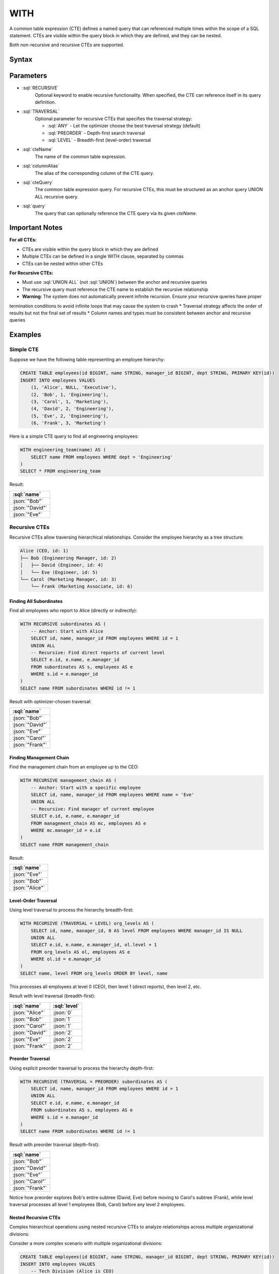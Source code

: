 #####
WITH
#####

A common table expression (CTE) defines a named query that can referenced multiple times within the scope of a SQL statement.
CTEs are visible within the query block in which they are defined, and they can be nested.

Both non-recursive and recursive CTEs are supported.

Syntax
######

.. raw:: html
    :file: WITH.diagram.svg

Parameters
##########

* :sql:`RECURSIVE`
    Optional keyword to enable recursive functionality. When specified, the CTE can reference itself in its query definition.

* :sql:`TRAVERSAL`
    Optional parameter for recursive CTEs that specifies the traversal strategy:

    - :sql:`ANY` - Let the optimizer choose the best traversal strategy (default)
    - :sql:`PREORDER` - Depth-first search traversal
    - :sql:`LEVEL` - Breadth-first (level-order) traversal

* :sql:`cteName`
    The name of the common table expression.

* :sql:`columnAlias`
    The alias of the corresponding column of the CTE query.

* :sql:`cteQuery`
    The common table expression query. For recursive CTEs, this must be structured as an anchor query UNION ALL recursive query.

* :sql:`query`
    The query that can optionally reference the CTE query via its given `cteName`.

Important Notes
###############

**For all CTEs:**

* CTEs are visible within the query block in which they are defined
* Multiple CTEs can be defined in a single WITH clause, separated by commas
* CTEs can be nested within other CTEs

**For Recursive CTEs:**

* Must use :sql:`UNION ALL` (not :sql:`UNION`) between the anchor and recursive queries
* The recursive query must reference the CTE name to establish the recursive relationship
* **Warning**: The system does not automatically prevent infinite recursion. Ensure your recursive queries have proper
termination conditions to avoid infinite loops that may cause the system to crash
* Traversal strategy affects the order of results but not the final set of results
* Column names and types must be consistent between anchor and recursive queries

Examples
########

Simple CTE
----------

Suppose we have the following table representing an employee hierarchy:

.. code-block:: sql

    CREATE TABLE employees(id BIGINT, name STRING, manager_id BIGINT, dept STRING, PRIMARY KEY(id))
    INSERT INTO employees VALUES
        (1, 'Alice', NULL, 'Executive'),
        (2, 'Bob', 1, 'Engineering'),
        (3, 'Carol', 1, 'Marketing'),
        (4, 'David', 2, 'Engineering'),
        (5, 'Eve', 2, 'Engineering'),
        (6, 'Frank', 3, 'Marketing')

Here is a simple CTE query to find all engineering employees:

.. code-block:: sql

    WITH engineering_team(name) AS (
        SELECT name FROM employees WHERE dept = 'Engineering'
    )
    SELECT * FROM engineering_team

Result:

.. list-table::
    :header-rows: 1

    * - :sql:`name`
    * - :json:`"Bob"`
    * - :json:`"David"`
    * - :json:`"Eve"`

Recursive CTEs
--------------

Recursive CTEs allow traversing hierarchical relationships. Consider the employee hierarchy as a tree structure:

.. code-block:: text

    Alice (CEO, id: 1)
    ├── Bob (Engineering Manager, id: 2)
    │   ├── David (Engineer, id: 4)
    │   └── Eve (Engineer, id: 5)
    └── Carol (Marketing Manager, id: 3)
        └── Frank (Marketing Associate, id: 6)

Finding All Subordinates
^^^^^^^^^^^^^^^^^^^^^^^^

Find all employees who report to Alice (directly or indirectly):

.. code-block:: sql

    WITH RECURSIVE subordinates AS (
        -- Anchor: Start with Alice
        SELECT id, name, manager_id FROM employees WHERE id = 1
        UNION ALL
        -- Recursive: Find direct reports of current level
        SELECT e.id, e.name, e.manager_id
        FROM subordinates AS s, employees AS e
        WHERE s.id = e.manager_id
    )
    SELECT name FROM subordinates WHERE id != 1

Result with optimizer-chosen traversal:

.. list-table::
    :header-rows: 1

    * - :sql:`name`
    * - :json:`"Bob"`
    * - :json:`"David"`
    * - :json:`"Eve"`
    * - :json:`"Carol"`
    * - :json:`"Frank"`

Finding Management Chain
^^^^^^^^^^^^^^^^^^^^^^^^

Find the management chain from an employee up to the CEO:

.. code-block:: sql

    WITH RECURSIVE management_chain AS (
        -- Anchor: Start with a specific employee
        SELECT id, name, manager_id FROM employees WHERE name = 'Eve'
        UNION ALL
        -- Recursive: Find manager of current employee
        SELECT e.id, e.name, e.manager_id
        FROM management_chain AS mc, employees AS e
        WHERE mc.manager_id = e.id
    )
    SELECT name FROM management_chain

Result:

.. list-table::
    :header-rows: 1

    * - :sql:`name`
    * - :json:`"Eve"`
    * - :json:`"Bob"`
    * - :json:`"Alice"`

Level-Order Traversal
^^^^^^^^^^^^^^^^^^^^^

Using level traversal to process the hierarchy breadth-first:

.. code-block:: sql

    WITH RECURSIVE (TRAVERSAL = LEVEL) org_levels AS (
        SELECT id, name, manager_id, 0 AS level FROM employees WHERE manager_id IS NULL
        UNION ALL
        SELECT e.id, e.name, e.manager_id, ol.level + 1
        FROM org_levels AS ol, employees AS e
        WHERE ol.id = e.manager_id
    )
    SELECT name, level FROM org_levels ORDER BY level, name

This processes all employees at level 0 (CEO), then level 1 (direct reports), then level 2, etc.

Result with level traversal (breadth-first):

.. list-table::
    :header-rows: 1

    * - :sql:`name`
      - :sql:`level`
    * - :json:`"Alice"`
      - :json:`0`
    * - :json:`"Bob"`
      - :json:`1`
    * - :json:`"Carol"`
      - :json:`1`
    * - :json:`"David"`
      - :json:`2`
    * - :json:`"Eve"`
      - :json:`2`
    * - :json:`"Frank"`
      - :json:`2`

Preorder Traversal
^^^^^^^^^^^^^^^^^^

Using explicit preorder traversal to process the hierarchy depth-first:

.. code-block:: sql

    WITH RECURSIVE (TRAVERSAL = PREORDER) subordinates AS (
        SELECT id, name, manager_id FROM employees WHERE id = 1
        UNION ALL
        SELECT e.id, e.name, e.manager_id
        FROM subordinates AS s, employees AS e
        WHERE s.id = e.manager_id
    )
    SELECT name FROM subordinates WHERE id != 1

Result with preorder traversal (depth-first):

.. list-table::
    :header-rows: 1

    * - :sql:`name`
    * - :json:`"Bob"`
    * - :json:`"David"`
    * - :json:`"Eve"`
    * - :json:`"Carol"`
    * - :json:`"Frank"`

Notice how preorder explores Bob's entire subtree (David, Eve) before moving to Carol's subtree (Frank), while level traversal processes all level 1 employees (Bob, Carol) before any level 2 employees.

Nested Recursive CTEs
^^^^^^^^^^^^^^^^^^^^^

Complex hierarchical operations using nested recursive CTEs to analyze relationships across multiple organizational divisions:

Consider a more complex scenario with multiple organizational divisions:

.. code-block:: sql

    CREATE TABLE employees(id BIGINT, name STRING, manager_id BIGINT, dept STRING, PRIMARY KEY(id))
    INSERT INTO employees VALUES
        -- Tech Division (Alice is CEO)
        (1, 'Alice', NULL, 'Executive'),
        (2, 'Bob', 1, 'Engineering'),
        (3, 'Carol', 1, 'Engineering'),
        (4, 'David', 2, 'Engineering'),
        (5, 'Eve', 2, 'Engineering'),
        (6, 'Frank', 3, 'Engineering'),
        (7, 'Grace', 3, 'Engineering'),
        -- Sales Division (Helen is independent CEO)
        (10, 'Helen', NULL, 'Sales'),
        (11, 'Ivan', 10, 'Sales'),
        (12, 'Julia', 10, 'Sales'),
        (13, 'Kevin', 11, 'Sales'),
        (14, 'Lisa', 11, 'Sales'),
        -- Marketing Division (Mike is independent CEO)
        (20, 'Mike', NULL, 'Marketing'),
        (21, 'Nina', 20, 'Marketing'),
        (22, 'Oscar', 21, 'Marketing')

This creates a forest of three separate organizational hierarchies:

.. code-block:: text

    Tech Division:          Sales Division:         Marketing Division:
    Alice (CEO)             Helen (CEO)             Mike (CEO)
    ├── Bob                 ├── Ivan                └── Nina
    │   ├── David           │   ├── Kevin               └── Oscar
    │   └── Eve             │   └── Lisa
    └── Carol               └── Julia
        ├── Frank
        └── Grace

Find all employees who report to any of Bob's managers (colleagues in Bob's management chain):

.. code-block:: sql

    WITH RECURSIVE colleagues_of_bob AS (
        -- First: Find all managers in Bob's chain of command (ancestors)
        WITH RECURSIVE bob_managers AS (
            SELECT id, name, manager_id FROM employees WHERE name = 'Bob'
            UNION ALL
            SELECT e.id, e.name, e.manager_id
            FROM bob_managers AS bm, employees AS e
            WHERE bm.manager_id = e.id
        )
        SELECT id, name, manager_id FROM bob_managers
        UNION ALL
        -- Second: Find all employees who report to any of Bob's managers
        SELECT e.id, e.name, e.manager_id
        FROM colleagues_of_bob AS c, employees AS e
        WHERE c.id = e.manager_id AND NOT EXISTS (SELECT name FROM c WHERE name = e.name)
    )
    SELECT name FROM colleagues_of_bob WHERE name != 'Bob'

This query demonstrates several advanced concepts. The nested recursive CTEs allow the inner ``bob_managers`` CTE to
find Bob's management chain (ancestors), while the outer ``colleagues_of_bob`` CTE uses those results to find all
related employees. The ``NOT EXISTS (SELECT name FROM c WHERE name = e.name)`` predicate prevents adding employees
who are already in the result set - without this, employees could be added multiple times through different management
paths. The query uses two-phase processing: first finding Bob's management chain (Bob → Alice), then finding all
employees who report to anyone in that chain.

Result:

.. list-table::
    :header-rows: 1

    * - :sql:`name`
    * - :json:`"Alice"`
    * - :json:`"Carol"`
    * - :json:`"David"`
    * - :json:`"Eve"`
    * - :json:`"Frank"`
    * - :json:`"Grace"`

The forest structure ensures we only get employees from Bob's organizational division (Tech), not from Sales or
Marketing divisions. The existential predicate is crucial for preventing infinite loops and duplicate results in
complex recursive hierarchies.

Performance Characteristics
###########################

The choice between LEVEL and PREORDER traversal strategies can impact query performance, but the behavior is heavily affected by the specific hierarchy profile and usage patterns. Users should carefully consider these factors when selecting a traversal strategy:

**Key Considerations:**

- **Hierarchy Profile**: The structure of your data (wide vs. deep hierarchies) significantly influences which strategy performs better
- **Continuation Usage**: If you plan to use query continuations for pagination, the continuation size differences are substantial
- **Dataset Size**: Performance characteristics may vary significantly based on the total number of nodes in your hierarchy

**Continuation Size Behavior:**

One clear difference between the strategies is continuation size:

- **PREORDER**: Generates very small continuation sizes (typically <50 bytes)
- **LEVEL**: Produces much larger continuation sizes (often several KB to hundreds of KB)

This difference can be critical if you're implementing pagination or need to serialize query state.

**Execution Time Observations:**

Initial benchmarking suggests performance differences exist between the strategies, but results vary significantly based on hierarchy characteristics. Some observations from testing:

.. list-table::
    :header-rows: 1

    * - Dataset Size
      - Tree Structure
      - LEVEL Time
      - PREORDER Time
      - Notes
    * - 1,000 nodes
      - 10 levels, wide branching
      - 405ms
      - 898ms
      - LEVEL faster for wide trees
    * - 10,000 nodes
      - 10 levels, wide branching
      - 3,097ms
      - 7,620ms
      - Pattern continues
    * - Deep hierarchies
      - 100+ levels, narrow branching
      - Variable
      - Variable
      - Results depend on specific structure

**Recommendations:**

- **Test with your data**: Performance characteristics are highly dependent on your specific hierarchy structure
- **Consider continuation needs**: If you need small continuation sizes for pagination, PREORDER has a significant advantage
- **Monitor memory usage**: Different strategies may have varying memory requirements based on your dataset
- **Benchmark your use case**: Execution time performance is still under investigation and may vary significantly based on your specific queries and data patterns

The performance behavior of recursive CTEs is an active area of development and optimization. Always test with representative data before making final decisions about traversal strategies.
